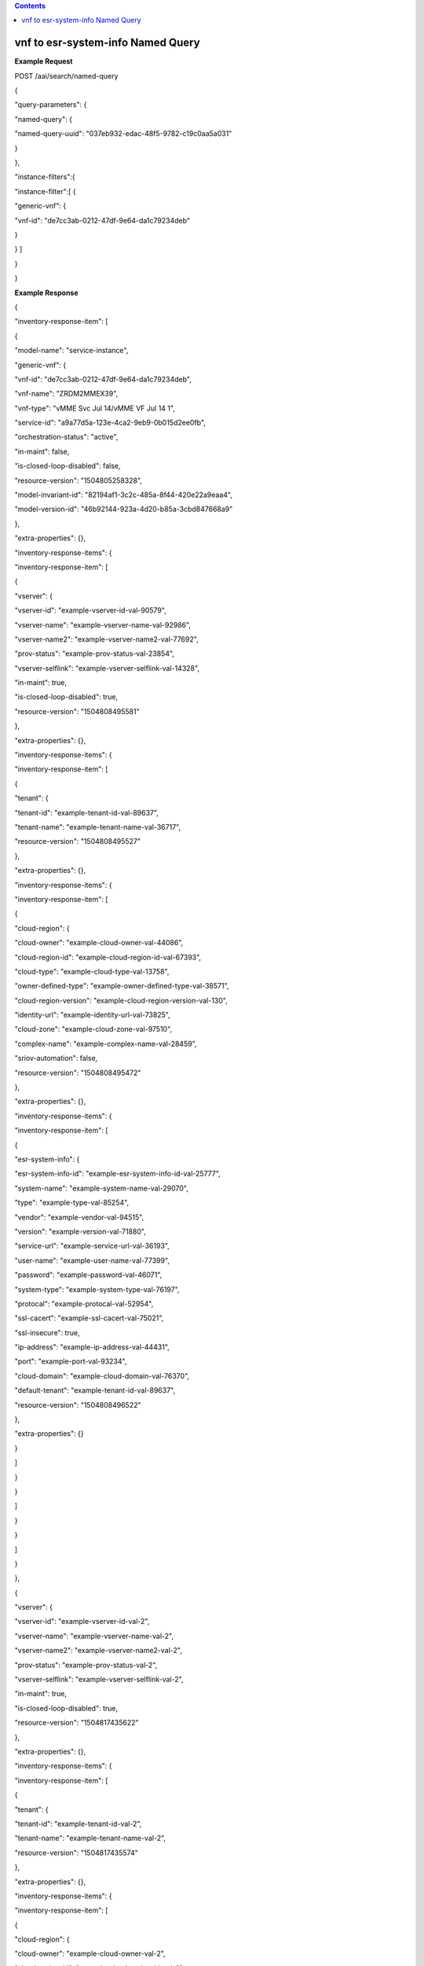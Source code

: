 .. contents::
   :depth: 3
..

vnf to esr-system-info Named Query
==================================

**Example Request**

POST /aai/search/named-query

{

"query-parameters": {

"named-query": {

"named-query-uuid": "037eb932-edac-48f5-9782-c19c0aa5a031"

}

},

"instance-filters":{

"instance-filter":[ {

"generic-vnf": {

"vnf-id": "de7cc3ab-0212-47df-9e64-da1c79234deb"

}

} ]

}

}

**Example Response**

{

"inventory-response-item": [

{

"model-name": "service-instance",

"generic-vnf": {

"vnf-id": "de7cc3ab-0212-47df-9e64-da1c79234deb",

"vnf-name": "ZRDM2MMEX39",

"vnf-type": "vMME Svc Jul 14/vMME VF Jul 14 1",

"service-id": "a9a77d5a-123e-4ca2-9eb9-0b015d2ee0fb",

"orchestration-status": "active",

"in-maint": false,

"is-closed-loop-disabled": false,

"resource-version": "1504805258328",

"model-invariant-id": "82194af1-3c2c-485a-8f44-420e22a9eaa4",

"model-version-id": "46b92144-923a-4d20-b85a-3cbd847668a9"

},

"extra-properties": {},

"inventory-response-items": {

"inventory-response-item": [

{

"vserver": {

"vserver-id": "example-vserver-id-val-90579",

"vserver-name": "example-vserver-name-val-92986",

"vserver-name2": "example-vserver-name2-val-77692",

"prov-status": "example-prov-status-val-23854",

"vserver-selflink": "example-vserver-selflink-val-14328",

"in-maint": true,

"is-closed-loop-disabled": true,

"resource-version": "1504808495581"

},

"extra-properties": {},

"inventory-response-items": {

"inventory-response-item": [

{

"tenant": {

"tenant-id": "example-tenant-id-val-89637",

"tenant-name": "example-tenant-name-val-36717",

"resource-version": "1504808495527"

},

"extra-properties": {},

"inventory-response-items": {

"inventory-response-item": [

{

"cloud-region": {

"cloud-owner": "example-cloud-owner-val-44086",

"cloud-region-id": "example-cloud-region-id-val-67393",

"cloud-type": "example-cloud-type-val-13758",

"owner-defined-type": "example-owner-defined-type-val-38571",

"cloud-region-version": "example-cloud-region-version-val-130",

"identity-url": "example-identity-url-val-73825",

"cloud-zone": "example-cloud-zone-val-97510",

"complex-name": "example-complex-name-val-28459",

"sriov-automation": false,

"resource-version": "1504808495472"

},

"extra-properties": {},

"inventory-response-items": {

"inventory-response-item": [

{

"esr-system-info": {

"esr-system-info-id": "example-esr-system-info-id-val-25777",

"system-name": "example-system-name-val-29070",

"type": "example-type-val-85254",

"vendor": "example-vendor-val-94515",

"version": "example-version-val-71880",

"service-url": "example-service-url-val-36193",

"user-name": "example-user-name-val-77399",

"password": "example-password-val-46071",

"system-type": "example-system-type-val-76197",

"protocal": "example-protocal-val-52954",

"ssl-cacert": "example-ssl-cacert-val-75021",

"ssl-insecure": true,

"ip-address": "example-ip-address-val-44431",

"port": "example-port-val-93234",

"cloud-domain": "example-cloud-domain-val-76370",

"default-tenant": "example-tenant-id-val-89637",

"resource-version": "1504808496522"

},

"extra-properties": {}

}

]

}

}

]

}

}

]

}

},

{

"vserver": {

"vserver-id": "example-vserver-id-val-2",

"vserver-name": "example-vserver-name-val-2",

"vserver-name2": "example-vserver-name2-val-2",

"prov-status": "example-prov-status-val-2",

"vserver-selflink": "example-vserver-selflink-val-2",

"in-maint": true,

"is-closed-loop-disabled": true,

"resource-version": "1504817435622"

},

"extra-properties": {},

"inventory-response-items": {

"inventory-response-item": [

{

"tenant": {

"tenant-id": "example-tenant-id-val-2",

"tenant-name": "example-tenant-name-val-2",

"resource-version": "1504817435574"

},

"extra-properties": {},

"inventory-response-items": {

"inventory-response-item": [

{

"cloud-region": {

"cloud-owner": "example-cloud-owner-val-2",

"cloud-region-id": "example-cloud-region-id-val-2",

"cloud-type": "example-cloud-type-val-2",

"owner-defined-type": "example-owner-defined-type-val-2",

"cloud-region-version": "example-cloud-region-version-val-2",

"identity-url": "example-identity-url-val-2",

"cloud-zone": "example-cloud-zone-val-2",

"complex-name": "example-complex-name-val-2",

"sriov-automation": false,

"resource-version": "1504817435502"

},

"extra-properties": {},

"inventory-response-items": {

"inventory-response-item": [

{

"esr-system-info": {

"esr-system-info-id": "example-esr-system-info-id-val-2",

"system-name": "example-system-name-val-2",

"type": "example-type-val-2",

"vendor": "example-vendor-val-2",

"version": "example-version-val-2",

"service-url": "example-service-url-val-2",

"user-name": "example-user-name-val-2",

"password": "example-password-val-2",

"system-type": "example-system-type-val-2",

"protocal": "example-protocal-val-2",

"ssl-cacert": "example-ssl-cacert-val-2",

"ssl-insecure": true,

"ip-address": "example-ip-address-val-2",

"port": "example-port-val-2",

"cloud-domain": "example-cloud-domain-val-2",

"default-tenant": "example-tenant-id-val-2",

"resource-version": "1504817436023"

},

"extra-properties": {}

}

]

}

}

]

}

}

]

}

}

]

}

}

]

}
